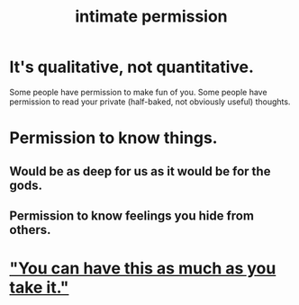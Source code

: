 :PROPERTIES:
:ID:       42c3b5b2-ed45-4419-a6e5-9ab3f797da8d
:END:
#+title: intimate permission
* It's qualitative, not quantitative.
  Some people have permission to make fun of you.
  Some people have permission to read your private
  (half-baked, not obviously useful) thoughts.
* Permission to know things.
** Would be as deep for us as it would be for the gods.
** Permission to know feelings you hide from others.
* [[https://github.com/JeffreyBenjaminBrown/public_notes_with_github-navigable_links/blob/master/you_can_have_this_as_much_as_you_take_it.org]["You can have this as much as you take it."]]
